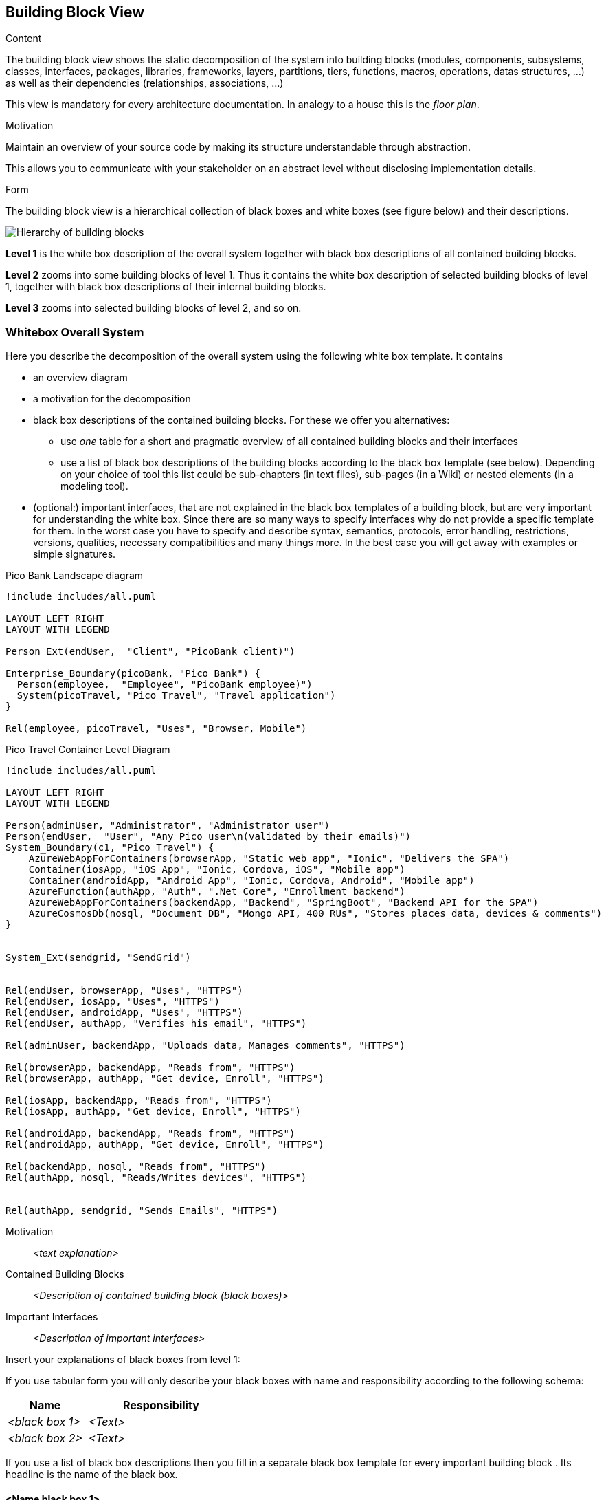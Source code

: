 [[section-building-block-view]]


== Building Block View

[role="arc42help"]
****
.Content
The building block view shows the static decomposition of the system into building blocks (modules, components, subsystems, classes,
interfaces, packages, libraries, frameworks, layers, partitions, tiers, functions, macros, operations,
datas structures, ...) as well as their dependencies (relationships, associations, ...)

This view is mandatory for every architecture documentation.
In analogy to a house this is the _floor plan_.

.Motivation
Maintain an overview of your source code by making its structure understandable through
abstraction.

This allows you to communicate with your stakeholder on an abstract level without disclosing implementation details.

.Form
The building block view is a hierarchical collection of black boxes and white boxes
(see figure below) and their descriptions.

image:05_building_blocks-EN.png["Hierarchy of building blocks"]

*Level 1* is the white box description of the overall system together with black
box descriptions of all contained building blocks.

*Level 2* zooms into some building blocks of level 1.
Thus it contains the white box description of selected building blocks of level 1, together with black box descriptions of their internal building blocks.

*Level 3* zooms into selected building blocks of level 2, and so on.
****

=== Whitebox Overall System

[role="arc42help"]
****
Here you describe the decomposition of the overall system using the following white box template. It contains

 * an overview diagram
 * a motivation for the decomposition
 * black box descriptions of the contained building blocks. For these we offer you alternatives:

   ** use _one_ table for a short and pragmatic overview of all contained building blocks and their interfaces
   ** use a list of black box descriptions of the building blocks according to the black box template (see below).
   Depending on your choice of tool this list could be sub-chapters (in text files), sub-pages (in a Wiki) or nested elements (in a modeling tool).


 * (optional:) important interfaces, that are not explained in the black box templates of a building block, but are very important for understanding the white box.
Since there are so many ways to specify interfaces why do not provide a specific template for them.
 In the worst case you have to specify and describe syntax, semantics, protocols, error handling,
 restrictions, versions, qualities, necessary compatibilities and many things more.
In the best case you will get away with examples or simple signatures.

****

.Pico Bank Landscape diagram
[plantuml, "{plantUMLDir}pico-travel-landscape", png] 
----
!include includes/all.puml

LAYOUT_LEFT_RIGHT
LAYOUT_WITH_LEGEND

Person_Ext(endUser,  "Client", "PicoBank client)")

Enterprise_Boundary(picoBank, "Pico Bank") {
  Person(employee,  "Employee", "PicoBank employee)")
  System(picoTravel, "Pico Travel", "Travel application")
}

Rel(employee, picoTravel, "Uses", "Browser, Mobile")
----


.Pico Travel Container Level Diagram
[plantuml, "{plantUMLDir}pico-travel-container", png] 
----
!include includes/all.puml

LAYOUT_LEFT_RIGHT
LAYOUT_WITH_LEGEND

Person(adminUser, "Administrator", "Administrator user")
Person(endUser,  "User", "Any Pico user\n(validated by their emails)")
System_Boundary(c1, "Pico Travel") {
    AzureWebAppForContainers(browserApp, "Static web app", "Ionic", "Delivers the SPA")
    Container(iosApp, "iOS App", "Ionic, Cordova, iOS", "Mobile app")
    Container(androidApp, "Android App", "Ionic, Cordova, Android", "Mobile app")
    AzureFunction(authApp, "Auth", ".Net Core", "Enrollment backend")
    AzureWebAppForContainers(backendApp, "Backend", "SpringBoot", "Backend API for the SPA")
    AzureCosmosDb(nosql, "Document DB", "Mongo API, 400 RUs", "Stores places data, devices & comments")
}


System_Ext(sendgrid, "SendGrid")


Rel(endUser, browserApp, "Uses", "HTTPS")
Rel(endUser, iosApp, "Uses", "HTTPS")
Rel(endUser, androidApp, "Uses", "HTTPS")
Rel(endUser, authApp, "Verifies his email", "HTTPS")

Rel(adminUser, backendApp, "Uploads data, Manages comments", "HTTPS")

Rel(browserApp, backendApp, "Reads from", "HTTPS")
Rel(browserApp, authApp, "Get device, Enroll", "HTTPS")

Rel(iosApp, backendApp, "Reads from", "HTTPS")
Rel(iosApp, authApp, "Get device, Enroll", "HTTPS")

Rel(androidApp, backendApp, "Reads from", "HTTPS")
Rel(androidApp, authApp, "Get device, Enroll", "HTTPS")

Rel(backendApp, nosql, "Reads from", "HTTPS")
Rel(authApp, nosql, "Reads/Writes devices", "HTTPS")


Rel(authApp, sendgrid, "Sends Emails", "HTTPS")
----

Motivation::

_<text explanation>_


Contained Building Blocks::
_<Description of contained building block (black boxes)>_

Important Interfaces::
_<Description of important interfaces>_

[role="arc42help"]
****
Insert your explanations of black boxes from level 1:

If you use tabular form you will only describe your black boxes with name and
responsibility according to the following schema:

[cols="1,2" options="header"]
|===
| **Name** | **Responsibility**
| _<black box 1>_ | _<Text>_
| _<black box 2>_ | _<Text>_
|===



If you use a list of black box descriptions then you fill in a separate black box template for every important building block .
Its headline is the name of the black box.
****


==== <Name black box 1>

[role="arc42help"]
****
Here you describe <black box 1>
according the the following black box template:

* Purpose/Responsibility
* Interface(s), when they are not extracted as separate paragraphs. This interfaces may include qualities and performance characteristics.
* (Optional) Quality-/Performance characteristics of the black box, e.g.availability, run time behavior, ....
* (Optional) directory/file location
* (Optional) Fulfilled requirements (if you need traceability to requirements).
* (Optional) Open issues/problems/risks

****

_<Purpose/Responsibility>_

_<Interface(s)>_

_<(Optional) Quality/Performance Characteristics>_

_<(Optional) Directory/File Location>_

_<(Optional) Fulfilled Requirements>_

_<(optional) Open Issues/Problems/Risks>_




==== <Name black box 2>

_<black box template>_

==== <Name black box n>

_<black box template>_


==== <Name interface 1>

...

==== <Name interface m>



=== Level 2

[role="arc42help"]
****
Here you can specify the inner structure of (some) building blocks from level 1 as white boxes.

You have to decide which building blocks of your system are important enough to justify such a detailed description.
Please prefer relevance over completeness. Specify important, surprising, risky, complex or volatile building blocks.
Leave out normal, simple, boring or standardized parts of your system
****



==== White Box _<building block 1>_

[role="arc42help"]
****
...describes the internal structure of _building block 1_.
****

_<white box template>_

==== White Box _<building block 2>_


_<white box template>_

...

==== White Box _<building block m>_


_<white box template>_



=== Level 3

[role="arc42help"]
****
Here you can specify the inner structure of (some) building blocks from level 2 as white boxes.

When you need more detailed levels of your architecture please copy this
part of arc42 for additional levels.
****


==== White Box <_building block x.1_>

[role="arc42help"]
****
Specifies the internal structure of _building block x.1_.
****


_<white box template>_


==== White Box <_building block x.2_>

_<white box template>_



==== White Box <_building block y.1_>

_<white box template>_
